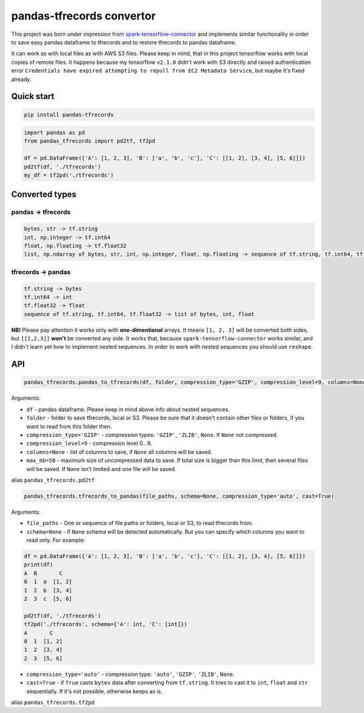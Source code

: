 **************************
pandas-tfrecords convertor
**************************

This project was born under impression from `spark-tensorflow-connector <https://github.com/tensorflow/ecosystem/tree/master/spark/spark-tensorflow-connector>`_ and implements similar functionality in order to save easy pandas dataframe to tfrecords and to restore tfrecords to pandas dataframe.

It can work as with local files as with AWS S3 files. Please keep in mind, that in this project tensorflow works with local copies of remote files. It happens because my tensorflow ``v2.1.0`` didn't work with S3 directly and raised authentication error ``Credentials have expired attempting to repull from EC2 Metadata Service``, but maybe it's fixed already.

===========
Quick start
===========

.. code::

    pip install pandas-tfrecords


.. code:: python

    import pandas as pd
    from pandas_tfrecords import pd2tf, tf2pd

    df = pd.DataFrame({'A': [1, 2, 3], 'B': ['a', 'b', 'c'], 'C': [[1, 2], [3, 4], [5, 6]]})
    pd2tf(df, './tfrecords')
    my_df = tf2pd('./tfrecords')

===============
Converted types
===============

-------------------
pandas -> tfrecords
-------------------

.. code::

    bytes, str -> tf.string
    int, np.integer -> tf.int64
    float, np.floating -> tf.float32
    list, np.ndarray of bytes, str, int, np.integer, float, np.floating -> sequence of tf.string, tf.int64, tf.float32

-------------------
tfrecords -> pandas
-------------------

.. code::

    tf.string -> bytes
    tf.int64 -> int
    tf.float32 -> float
    sequence of tf.string, tf.int64, tf.float32 -> list of bytes, int, float

**NB!** Please pay attention it works only with **one-dimentional** arrays. It means ``[1, 2, 3]`` will be converted both sides, but ``[[1,2,3]]`` **won't** be converted any side. It works that, because ``spark-tensorflow-connector`` works similar, and I didn't learn yet how to implement nested sequences. In order to work with nested sequences you should use ``reshape``.

===
API
===

.. code:: python

    pandas_tfrecords.pandas_to_tfrecords(df, folder, compression_type='GZIP', compression_level=9, columns=None, max_mb=50)

Arguments:

- ``df`` - pandas dataframe. Please keep in mind above info about nested sequences.
- ``folder`` - folder to save tfrecords, local or S3. Please be sure that it doesn't contain other files or folders, if you want to read from this folder then.
- ``compression_type='GZIP'`` - compression types: ``'GZIP'``, ``'ZLIB'``, ``None``. If ``None`` not compressed.
- ``compression_level=9`` - compression level 0...9.
- ``columns=None`` - list of columns to save, if ``None`` all columns will be saved.
- ``max_mb=50`` - maximum size of uncompressed data to save. If total size is bigger than this limit, then several files will be saved. If ``None`` isn't limited and one file will be saved.

alias ``pandas_tfrecords.pd2tf``

.. code:: python

    pandas_tfrecords.tfrecords_to_pandas(file_paths, schema=None, compression_type='auto', cast=True)

Arguments:

- ``file_paths`` - One or sequence of file paths or folders, local or S3, to read tfrecords from.
- ``schema=None`` - If ``None`` schema will be detected automatically. But you can specify which columns you want to read only. For example:

.. code:: python

    df = pd.DataFrame({'A': [1, 2, 3], 'B': ['a', 'b', 'c'], 'C': [[1, 2], [3, 4], [5, 6]]})
    print(df)
    A  B       C
    0  1  a  [1, 2]
    1  2  b  [3, 4]
    2  3  c  [5, 6]

    pd2tf(df, './tfrecords')
    tf2pd('./tfrecords', schema={'A': int, 'C': [int]})
    A       C
    0  1  [1, 2]
    1  2  [3, 4]
    2  3  [5, 6]

- ``compression_type='auto'`` - compression type: ``'auto'``, ``'GZIP'``, ``'ZLIB'``, ``None``.
- ``cast=True`` - if ``True`` casts ``bytes`` data after converting from ``tf.string``. It tries to cast it to ``int``, ``float`` and ``str`` sequentially. If it's not possible, otherwise keeps as is.

alias ``pandas_tfrecords.tf2pd``

